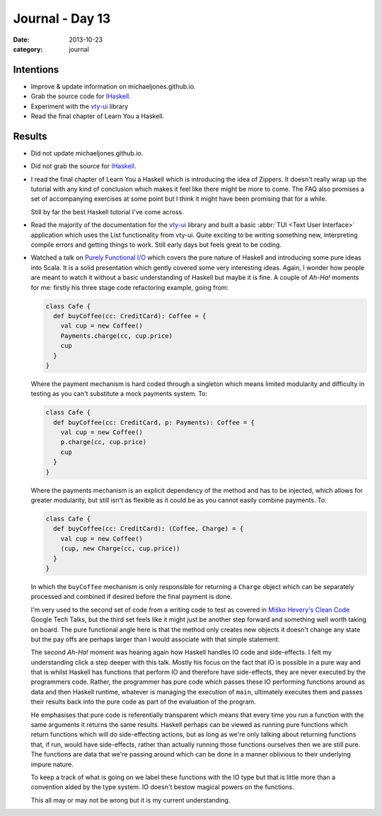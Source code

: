 
Journal - Day 13
================

:date: 2013-10-23
:category: journal

Intentions
----------

* Improve & update information on michaeljones.github.io.

* Grab the source code for IHaskell_.

* Experiment with the vty-ui_ library

* Read the final chapter of Learn You a Haskell.

.. _IHaskell: http://gibiansky.github.io/IHaskell/
.. _vty-ui: http://hackage.haskell.org/package/vty-ui

Results
-------

* Did not update michaeljones.github.io.

* Did not grab the source for IHaskell_.

* I read the final chapter of Learn You a Haskell which is introducing the idea
  of Zippers. It doesn't really wrap up the tutorial with any kind of conclusion
  which makes it feel like there might be more to come. The FAQ also promises a
  set of accompanying exercises at some point but I think it might have been
  promising that for a while.

  Still by far the best Haskell tutorial I've come across.

* Read the majority of the documentation for the vty-ui_ library and built a
  basic :abbr:`TUI <Text User Interface>` application which uses the List
  functionality from vty-ui. Quite exciting to be writing something new,
  interpreting compile errors and getting things to work. Still early days but
  feels great to be coding.

* Watched a talk on `Purely Functional I/O`_ which covers the pure nature of
  Haskell and introducing some pure ideas into Scala. It is a solid presentation
  which gently covered some very interesting ideas. Again, I wonder how people
  are meant to watch it without a basic understanding of Haskell but maybe it is
  fine. A couple of *Ah-Ha!* moments for me: firstly his three stage code
  refactoring example, going from:

  .. code-block:: scala

    class Cafe {
      def buyCoffee(cc: CreditCard): Coffee = {
        val cup = new Coffee()
        Payments.charge(cc, cup.price)
        cup
      }
    }

  Where the payment mechanism is hard coded through a singleton which means
  limited modularity and difficulty in testing as you can't substitute a mock
  payments system. To:

  .. code-block:: scala

    class Cafe {
      def buyCoffee(cc: CreditCard, p: Payments): Coffee = {
        val cup = new Coffee()
        p.charge(cc, cup.price)
        cup
      }
    }

  Where the payments mechanism is an explicit dependency of the method and has
  to be injected, which allows for greater modularity, but still isn't as
  flexible as it could be as you cannot easily combine payments. To:

  .. code-block:: scala

    class Cafe {
      def buyCoffee(cc: CreditCard): (Coffee, Charge) = {
        val cup = new Coffee()
        (cup, new Charge(cc, cup.price))
      }
    }

  In which the ``buyCoffee`` mechanism is only responsible for returning a
  ``Charge`` object which can be separately processed and combined if desired
  before the final payment is done.

  I'm very used to the second set of code from a writing code to test as covered
  in `Miško Hevery's`_ `Clean Code`_ Google Tech Talks, but the third set
  feels like it might just be another step forward and something well worth
  taking on board. The pure functional angle here is that the method only
  creates new objects it doesn't change any state but the pay offs are perhaps
  larger than I would associate with that simple statement.

  The second *Ah-Ha!* moment was hearing again how Haskell handles IO code and
  side-effects. I felt my understanding click a step deeper with this talk.
  Mostly his focus on the fact that IO is possible in a pure way and that is
  whilst Haskell has functions that perform IO and therefore have side-effects,
  they are never executed by the programmers code. Rather, the programmer has
  pure code which passes these IO performing functions around as data and then
  Haskell runtime, whatever is managing the execution of ``main``, ultimately
  executes them and passes their results back into the pure code as part of the
  evaluation of the program.

  He emphasises that pure code is referentially transparent which means that
  every time you run a function with the same arguments it returns the same
  results. Haskell perhaps can be viewed as running pure functions which return
  functions which will do side-effecting actions, but as long as we're only
  talking about returning functions that, if run, would have side-effects, rather
  than actually running those functions ourselves then we are still pure. The
  functions are data that we're passing around which can be done in a manner
  oblivious to their underlying impure nature.

  To keep a track of what is going on we label these functions with the IO type
  but that is little more than a convention aided by the type system. IO doesn't
  bestow magical powers on the functions.

  This all may or may not be wrong but it is my current understanding.

.. _Purely Functional I/O: http://www.infoq.com/presentations/io-functional-side-effects
.. _Clean Code: https://www.youtube.com/playlist?list=PLBDAB2BA83BB6588E
.. _Miško Hevery's: http://misko.hevery.com/

